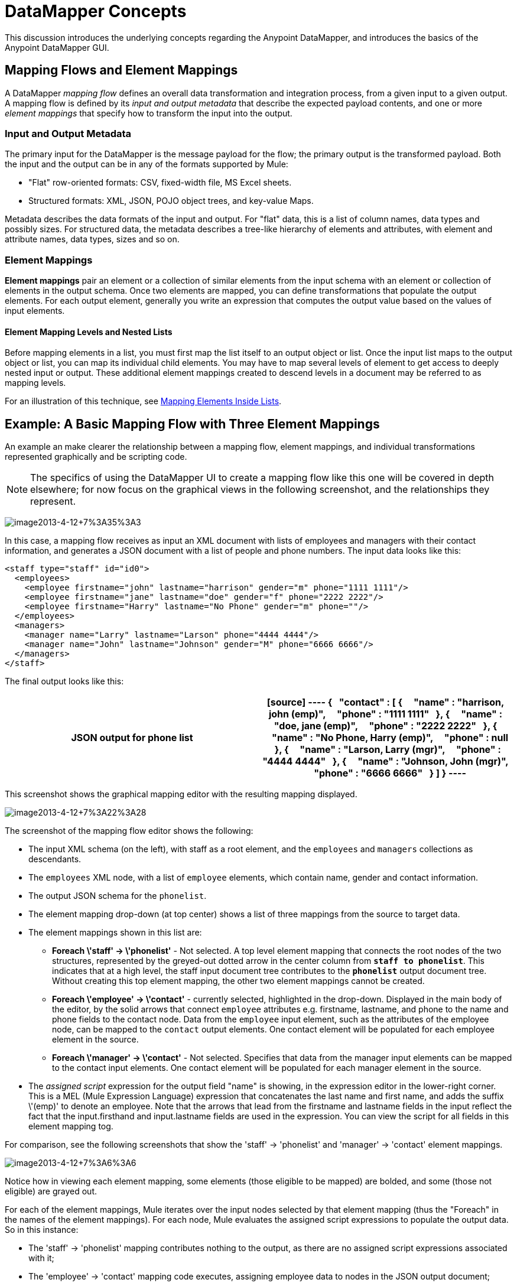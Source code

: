 = DataMapper Concepts

This discussion introduces the underlying concepts regarding the Anypoint DataMapper, and introduces the basics of the Anypoint DataMapper GUI.

== Mapping Flows and Element Mappings

A DataMapper _mapping flow_ defines an overall data transformation and integration process, from a given input to a given output. A mapping flow is defined by its _input and output metadata_ that describe the expected payload contents, and one or more _element mappings_ that specify how to transform the input into the output.

=== Input and Output Metadata

The primary input for the DataMapper is the message payload for the flow; the primary output is the transformed payload. Both the input and the output can be in any of the formats supported by Mule:

* "Flat" row-oriented formats: CSV, fixed-width file, MS Excel sheets.
* Structured formats: XML, JSON, POJO object trees, and key-value Maps.

Metadata describes the data formats of the input and output. For "flat" data, this is a list of column names, data types and possibly sizes. For structured data, the metadata describes a tree-like hierarchy of elements and attributes, with element and attribute names, data types, sizes and so on.

=== Element Mappings

*Element mappings* pair an element or a collection of similar elements from the input schema with an element or collection of elements in the output schema. Once two elements are mapped, you can define transformations that populate the output elements. For each output element, generally you write an expression that computes the output value based on the values of input elements.

==== Element Mapping Levels and Nested Lists

Before mapping elements in a list, you must first map the list itself to an output object or list. Once the input list maps to the output object or list, you can map its individual child elements. You may have to map several levels of element to get access to deeply nested input or output. These additional element mappings created to descend levels in a document may be referred to as mapping levels.

For an illustration of this technique, see link:/docs/display/34X/Mapping+Elements+Inside+Lists[Mapping Elements Inside Lists].

== Example: A Basic Mapping Flow with Three Element Mappings

An example an make clearer the relationship between a mapping flow, element mappings, and individual transformations represented graphically and be scripting code.

[NOTE]
The specifics of using the DataMapper UI to create a mapping flow like this one will be covered in depth elsewhere; for now focus on the graphical views in the following screenshot, and the relationships they represent.

image:image2013-4-12+7%3A35%3A3.png[image2013-4-12+7%3A35%3A3]

In this case, a mapping flow receives as input an XML document with lists of employees and managers with their contact information, and generates a JSON document with a list of people and phone numbers. The input data looks like this:

[source, xml, linenums]
----
<staff type="staff" id="id0">
  <employees>
    <employee firstname="john" lastname="harrison" gender="m" phone="1111 1111"/>
    <employee firstname="jane" lastname="doe" gender="f" phone="2222 2222"/>
    <employee firstname="Harry" lastname="No Phone" gender="m" phone=""/>
  </employees>
  <managers>
    <manager name="Larry" lastname="Larson" phone="4444 4444"/>
    <manager name="John" lastname="Johnson" gender="M" phone="6666 6666"/>
  </managers>
</staff>
----

The final output looks like this:

[width="100%",cols=",",options="header"]
|===
^|JSON output for phone list
a|
[source]
----
{
  "contact" : [ {
    "name" : "harrison, john (emp)",
    "phone" : "1111 1111"
  }, {
    "name" : "doe, jane (emp)",
    "phone" : "2222 2222"
  }, {
    "name" : "No Phone, Harry (emp)",
    "phone" : null
  }, {
    "name" : "Larson, Larry (mgr)",
    "phone" : "4444 4444"
  }, {
    "name" : "Johnson, John (mgr)",
    "phone" : "6666 6666"
  } ]
}
----
|===

This screenshot shows the graphical mapping editor with the resulting mapping displayed.

image:image2013-4-12+7%3A22%3A28.png[image2013-4-12+7%3A22%3A28]

The screenshot of the mapping flow editor shows the following:

* The input XML schema (on the left), with staff as a root element, and the `employees` and `managers` collections as descendants.
* The `employees` XML node, with a list of `employee` elements, which contain name, gender and contact information.
* The output JSON schema for the `phonelist`.
* The element mapping drop-down (at top center) shows a list of three mappings from the source to target data.
* The element mappings shown in this list are:
** *Foreach \'staff' -> \'phonelist'* - Not selected. A top level element mapping that connects the root nodes of the two structures, represented by the greyed-out dotted arrow in the center column from *`staff to phonelist`*. This indicates that at a high level, the staff input document tree contributes to the *`phonelist`* output document tree. Without creating this top element mapping, the other two element mappings cannot be created.
** *Foreach \'employee' -> \'contact'* - currently selected, highlighted in the drop-down. Displayed in the main body of the editor, by the solid arrows that connect `employee` attributes e.g. firstname, lastname, and phone to the name and phone fields to the contact node. Data from the `employee` input element, such as the attributes of the employee node, can be mapped to the `contact` output elements. One contact element will be populated for each employee element in the source.
** *Foreach \'manager' -> \'contact'* - Not selected. Specifies that data from the manager input elements can be mapped to the contact input elements. One contact element will be populated for each manager element in the source.
* The _assigned script_ expression for the output field "name" is showing, in the expression editor in the lower-right corner. This is a MEL (Mule Expression Language) expression that concatenates the last name and first name, and adds the suffix \'(emp)' to denote an employee. Note that the arrows that lead from the firstname and lastname fields in the input reflect the fact that the input.firsthand and input.lastname fields are used in the expression. You can view the script for all fields in this element mapping tog.

For comparison, see the following screenshots that show the 'staff' -> 'phonelist' and 'manager' -> 'contact' element mappings.

image:image2013-4-12+7%3A6%3A6.png[image2013-4-12+7%3A6%3A6]

Notice how in viewing each element mapping, some elements (those eligible to be mapped) are bolded, and some (those not eligible) are grayed out.

For each of the element mappings, Mule iterates over the input nodes selected by that element mapping (thus the "Foreach" in the names of the element mappings). For each node, Mule evaluates the assigned script expressions to populate the output data. So in this instance:

* The 'staff' -> 'phonelist' mapping contributes nothing to the output, as there are no assigned script expressions associated with it;
* The 'employee' -> 'contact' mapping code executes, assigning employee data to nodes in the JSON output document;
* The 'manager' -> 'contact' mapping code executes, assigning manager contact data to more nodes in the JSON output format.

The final JSON output includes contact information for both managers and employees.

=== Element Mappings and Rule

While multiple levels of element mapping is the most common way to deal with data in nested lists, in some situations, it is only necessary to extract a few pieces of data from a nested structure. To permit direct access to fields within nested structures, DataMapper element mappings support rules. A rule is an XPath query that can extract specific details from the nested structure and store them in an output element or attribute.

[NOTE]
====
*XPath, Structured Data and Rules*

XPath syntax is used to query nested structures even when those structures are not based on XML-- for example, you can drill down into a JSON document or a key-value Map with an XPath syntax query, and DataMapper treats the structure as analogous to an XML node hierarchy, and traverses the structure regardless of the actual underlying representation.
====

For more information on Rules, see "Using Rules to Extract Fields from Complex Structured Data" in link:/docs/display/34X/Building+a+Mapping+Flow+in+the+Graphical+Mapping+Editor[Building a Mapping Flow in the Graphical Mapping Editor]

== Filters for Element Mappings

An element mapping can have a filter expression applied, to select records to skip over rather than process. For example, in the DataMapper above, employee Harry No-Phone has an empty phone number defined. A filter could be created to skip over records without a phone number, or an invalid one.

For more details on Filters, see  "Setting an Element Mapping XPath Filter" in Building a link:/docs/display/34X/Building+a+Mapping+Flow+in+the+Graphical+Mapping+Editor[Mapping Flow in the Graphical Mapping Editor].

== Arguments and Lookup Tables

In addition to the message payload, DataMapper supports mapping flow arguments, for passing data into and out of the mapping flow, and lookup tables, that can be used to enrich data during the transformation process. (For our phone list example, one could parse a well-formed telephone number to extract country code and area code, then look up the country name, cost per minute to call, and other details in a lookup table.)

For more on input and output arguments, see the discussion of "Using Data Mapping Input and Output Arguments" in link:/docs/display/34X/Building+a+Mapping+Flow+in+the+Graphical+Mapping+Editor[Building a Mapping Flow]. For more on lookup tables, see "Using Lookup Tables" in link:/docs/display/34X/Building+a+Mapping+Flow+in+the+Graphical+Mapping+Editor[Building a Mapping Flow].

== How DataMapper Processes Transformations

Each element mapping implements the following basic integration pattern:

* Iterate over the source, extracting data elements that match the input side of the element mapping;
* Filter the incoming elements, if a filter clause is set, to skip non-matching elements;
* For each element that passes the filter, evaluate the generated code for that element mapping;
* That generated code sets the attributes of the new records or nodes created as output.

=== Languages for Transformation Code: MEL and CTL2

The transformation code for DataMapper can be generated in one of two languages: Mule Expression Language (MEL) or CTL2 (Clover Transformation Language).

MEL is the default language and offers a number of technical advantages:

* MEL is used throughout the rest of Mule as the primary expression language, so using it in DataMapper makes for an experience more consistent with the rest of Mule ESB
* MEL is being actively developed with new capabilities to continue to expose features
* MEL can call out to arbitrary Java classes when needed

CTL2 was licensed from a third party for use in past versions of DataMapper, and is still fully supported for reasons of backward compatibility. However, Mule recommends that you use MEL rather than CTL2 for future DataMapper development.

For complete information on MEL, see link:/docs/display/34X/Mule+Expression+Language+MEL[Mule Expression Language]. For complete information on CTL syntax and capabilities, including a language and functions reference, download the link:/docs/download/attachments/95393434/Mule+ESB+and+Studio+-+Datamapper+CTL2+Reference.pdf?version=1&modificationDate=1374598548138[CTL2 Documentation].
